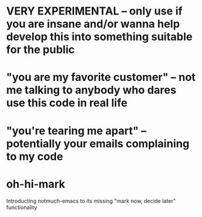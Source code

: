 * *VERY EXPERIMENTAL* -- only use if you are insane and/or wanna help develop this into something suitable for the public

* "you are my favorite customer" -- not me talking to anybody who dares use this code in real life

* "you're tearing me apart" -- potentially your emails complaining to my code

* oh-hi-mark
Introducting notmuch-emacs to its missing "mark now, decide later" functionality
